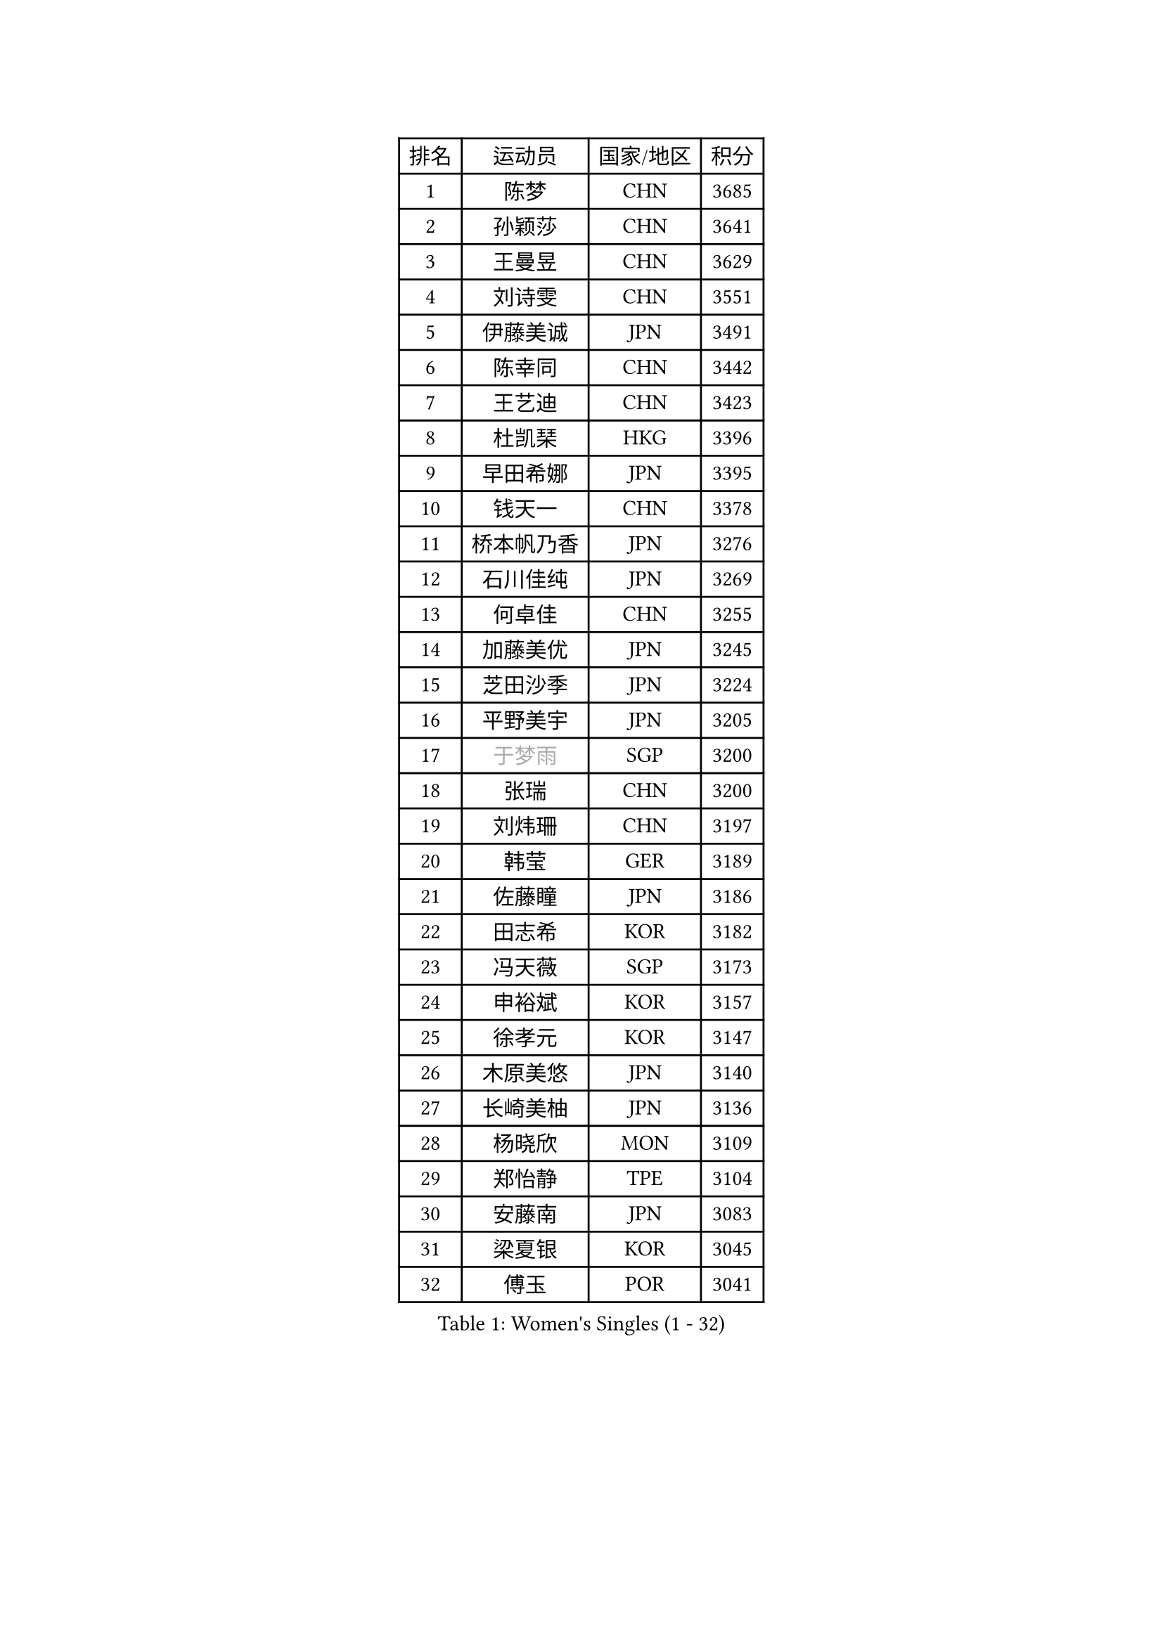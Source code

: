 
#set text(font: ("Courier New", "NSimSun"))
#figure(
  caption: "Women's Singles (1 - 32)",
    table(
      columns: 4,
      [排名], [运动员], [国家/地区], [积分],
      [1], [陈梦], [CHN], [3685],
      [2], [孙颖莎], [CHN], [3641],
      [3], [王曼昱], [CHN], [3629],
      [4], [刘诗雯], [CHN], [3551],
      [5], [伊藤美诚], [JPN], [3491],
      [6], [陈幸同], [CHN], [3442],
      [7], [王艺迪], [CHN], [3423],
      [8], [杜凯琹], [HKG], [3396],
      [9], [早田希娜], [JPN], [3395],
      [10], [钱天一], [CHN], [3378],
      [11], [桥本帆乃香], [JPN], [3276],
      [12], [石川佳纯], [JPN], [3269],
      [13], [何卓佳], [CHN], [3255],
      [14], [加藤美优], [JPN], [3245],
      [15], [芝田沙季], [JPN], [3224],
      [16], [平野美宇], [JPN], [3205],
      [17], [#text(gray, "于梦雨")], [SGP], [3200],
      [18], [张瑞], [CHN], [3200],
      [19], [刘炜珊], [CHN], [3197],
      [20], [韩莹], [GER], [3189],
      [21], [佐藤瞳], [JPN], [3186],
      [22], [田志希], [KOR], [3182],
      [23], [冯天薇], [SGP], [3173],
      [24], [申裕斌], [KOR], [3157],
      [25], [徐孝元], [KOR], [3147],
      [26], [木原美悠], [JPN], [3140],
      [27], [长崎美柚], [JPN], [3136],
      [28], [杨晓欣], [MON], [3109],
      [29], [郑怡静], [TPE], [3104],
      [30], [安藤南], [JPN], [3083],
      [31], [梁夏银], [KOR], [3045],
      [32], [傅玉], [POR], [3041],
    )
  )#pagebreak()

#set text(font: ("Courier New", "NSimSun"))
#figure(
  caption: "Women's Singles (33 - 64)",
    table(
      columns: 4,
      [排名], [运动员], [国家/地区], [积分],
      [33], [单晓娜], [GER], [3040],
      [34], [蒯曼], [CHN], [3033],
      [35], [陈熠], [CHN], [3016],
      [36], [石洵瑶], [CHN], [3004],
      [37], [陈思羽], [TPE], [2996],
      [38], [倪夏莲], [LUX], [2990],
      [39], [阿德里安娜 迪亚兹], [PUR], [2989],
      [40], [袁嘉楠], [FRA], [2986],
      [41], [曾尖], [SGP], [2985],
      [42], [KIM Hayeong], [KOR], [2984],
      [43], [妮娜 米特兰姆], [GER], [2970],
      [44], [SAWETTABUT Suthasini], [THA], [2970],
      [45], [郭雨涵], [CHN], [2964],
      [46], [范思琦], [CHN], [2955],
      [47], [小盐遥菜], [JPN], [2954],
      [48], [SOO Wai Yam Minnie], [HKG], [2953],
      [49], [森樱], [JPN], [2951],
      [50], [崔孝珠], [KOR], [2946],
      [51], [刘佳], [AUT], [2944],
      [52], [LEE Zion], [KOR], [2941],
      [53], [#text(gray, "ODO Satsuki")], [JPN], [2937],
      [54], [BERGSTROM Linda], [SWE], [2936],
      [55], [ZHU Chengzhu], [HKG], [2931],
      [56], [MATELOVA Hana], [CZE], [2927],
      [57], [张安], [USA], [2912],
      [58], [PESOTSKA Margaryta], [UKR], [2908],
      [59], [佩特丽莎 索尔佳], [GER], [2888],
      [60], [伊丽莎白 萨玛拉], [ROU], [2887],
      [61], [伯纳黛特 斯佐科斯], [ROU], [2878],
      [62], [LIU Hsing-Yin], [TPE], [2873],
      [63], [DE NUTTE Sarah], [LUX], [2871],
      [64], [索菲亚 波尔卡诺娃], [AUT], [2859],
    )
  )#pagebreak()

#set text(font: ("Courier New", "NSimSun"))
#figure(
  caption: "Women's Singles (65 - 96)",
    table(
      columns: 4,
      [排名], [运动员], [国家/地区], [积分],
      [65], [李皓晴], [HKG], [2847],
      [66], [高桥 布鲁娜], [BRA], [2844],
      [67], [MONTEIRO DODEAN Daniela], [ROU], [2843],
      [68], [CHENG Hsien-Tzu], [TPE], [2830],
      [69], [LEE Eunhye], [KOR], [2825],
      [70], [BILENKO Tetyana], [UKR], [2815],
      [71], [BATRA Manika], [IND], [2814],
      [72], [ABRAAMIAN Elizabet], [RUS], [2809],
      [73], [#text(gray, "GRZYBOWSKA-FRANC Katarzyna")], [POL], [2804],
      [74], [YOO Eunchong], [KOR], [2802],
      [75], [LIN Ye], [SGP], [2793],
      [76], [王 艾米], [USA], [2790],
      [77], [王晓彤], [CHN], [2783],
      [78], [EERLAND Britt], [NED], [2783],
      [79], [BALAZOVA Barbora], [SVK], [2767],
      [80], [NG Wing Nam], [HKG], [2748],
      [81], [WINTER Sabine], [GER], [2746],
      [82], [PARANANG Orawan], [THA], [2742],
      [83], [#text(gray, "LIU Juan")], [CHN], [2741],
      [84], [SHAO Jieni], [POR], [2736],
      [85], [#text(gray, "WU Yue")], [USA], [2721],
      [86], [MESHREF Dina], [EGY], [2721],
      [87], [HUANG Yi-Hua], [TPE], [2718],
      [88], [张默], [CAN], [2717],
      [89], [KIM Byeolnim], [KOR], [2693],
      [90], [AKULA Sreeja], [IND], [2680],
      [91], [CIOBANU Irina], [ROU], [2677],
      [92], [MIKHAILOVA Polina], [RUS], [2668],
      [93], [VOROBEVA Olga], [RUS], [2656],
      [94], [边宋京], [PRK], [2653],
      [95], [POTA Georgina], [HUN], [2639],
      [96], [NOSKOVA Yana], [RUS], [2638],
    )
  )#pagebreak()

#set text(font: ("Courier New", "NSimSun"))
#figure(
  caption: "Women's Singles (97 - 128)",
    table(
      columns: 4,
      [排名], [运动员], [国家/地区], [积分],
      [97], [YANG Huijing], [CHN], [2638],
      [98], [YOON Hyobin], [KOR], [2636],
      [99], [LI Yu-Jhun], [TPE], [2630],
      [100], [TRIGOLOS Daria], [BLR], [2623],
      [101], [XIAO Maria], [ESP], [2615],
      [102], [LAY Jian Fang], [AUS], [2615],
      [103], [SAWETTABUT Jinnipa], [THA], [2605],
      [104], [BAJOR Natalia], [POL], [2593],
      [105], [KALLBERG Christina], [SWE], [2590],
      [106], [#text(gray, "TAILAKOVA Mariia")], [RUS], [2590],
      [107], [LAM Yee Lok], [HKG], [2581],
      [108], [DIACONU Adina], [ROU], [2580],
      [109], [DRAGOMAN Andreea], [ROU], [2577],
      [110], [#text(gray, "PASKAUSKIENE Ruta")], [LTU], [2560],
      [111], [#text(gray, "GROFOVA Karin")], [CZE], [2557],
      [112], [MADARASZ Dora], [HUN], [2554],
      [113], [SU Pei-Ling], [TPE], [2551],
      [114], [STEFANOVA Nikoleta], [ITA], [2549],
      [115], [KAMATH Archana Girish], [IND], [2548],
      [116], [TODOROVIC Andrea], [SRB], [2547],
      [117], [PARTYKA Natalia], [POL], [2545],
      [118], [SASAO Asuka], [JPN], [2545],
      [119], [LI Ching Wan], [HKG], [2538],
      [120], [HAPONOVA Hanna], [UKR], [2530],
      [121], [PAVADE Prithika], [FRA], [2524],
      [122], [HUANG Yu-Wen], [TPE], [2521],
      [123], [JI Eunchae], [KOR], [2521],
      [124], [#text(gray, "SKOV Mie")], [DEN], [2508],
      [125], [MIGOT Marie], [FRA], [2506],
      [126], [MANTZ Chantal], [GER], [2500],
      [127], [LOEUILLETTE Stephanie], [FRA], [2493],
      [128], [#text(gray, "BOGDANOVA Nadezhda")], [BLR], [2479],
    )
  )